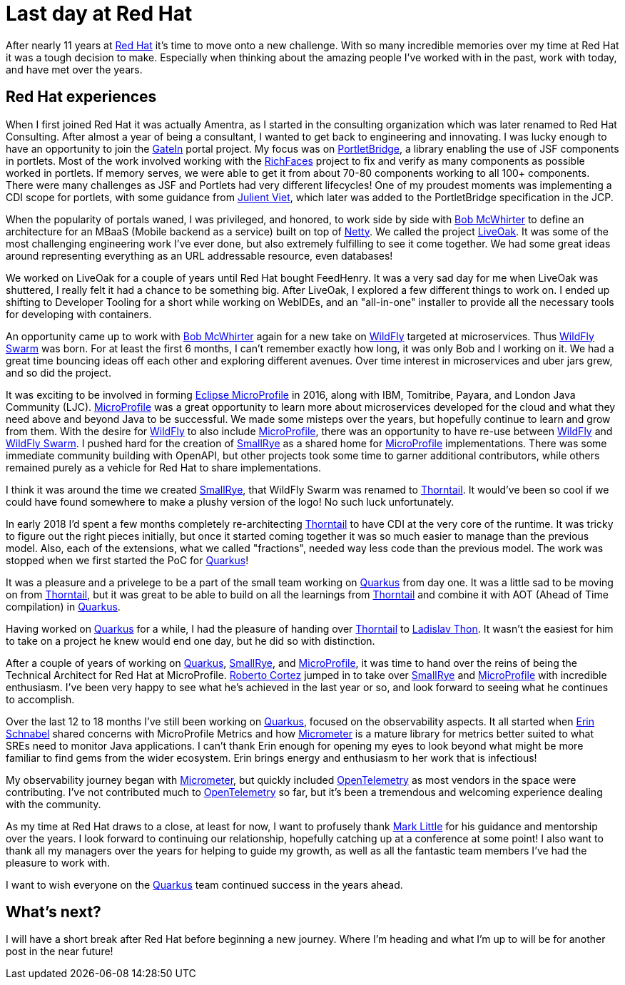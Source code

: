 = Last day at Red Hat

:page-date: 2021-10-15
:page-summary: After nearly 11 years at Red Hat it's time to move onto a new challenge...

After nearly 11 years at https://www.redhat.com/en[Red Hat, window="_blank"] it's time to move onto a new challenge.
With so many incredible memories over my time at Red Hat it was a tough decision to make.
Especially when thinking about the amazing people I've worked with in the past,
work with today, and have met over the years.

== Red Hat experiences

When I first joined Red Hat it was actually Amentra,
as I started in the consulting organization which was later renamed to Red Hat Consulting.
After almost a year of being a consultant, I wanted to get back to engineering and innovating.
I was lucky enough to have an opportunity to join the https://gatein.jboss.org/[GateIn, window="_blank"] portal project.
My focus was on https://portletbridge.jboss.org/[PortletBridge, window="_blank"],
a library enabling the use of JSF components in portlets.
Most of the work involved working with the https://richfaces.jboss.org/[RichFaces, window="_blank"] project
to fix and verify as many components as possible worked in portlets.
If memory serves,
we were able to get it from about 70-80 components working to all 100+ components.
There were many challenges as JSF and Portlets had very different lifecycles!
One of my proudest moments was implementing a CDI scope for portlets,
with some guidance from https://twitter.com/julienviet?lang=en[Julient Viet, window="_blank"],
which later was added to the PortletBridge specification in the JCP.

When the popularity of portals waned,
I was privileged, and honored, to work side by side with https://twitter.com/bobmcwhirter?lang=en[Bob McWhirter, window="_blank"]
to define an architecture for an MBaaS (Mobile backend as a service) built on top of https://netty.io/[Netty, window="_blank"].
We called the project https://github.com/liveoak-io[LiveOak, window="_blank"].
It was some of the most challenging engineering work I've ever done,
but also extremely fulfilling to see it come together.
We had some great ideas around representing everything as an URL addressable resource,
even databases!

We worked on LiveOak for a couple of years until Red Hat bought FeedHenry.
It was a very sad day for me when LiveOak was shuttered,
I really felt it had a chance to be something big.
After LiveOak,
I explored a few different things to work on.
I ended up shifting to Developer Tooling for a short while working on WebIDEs,
and an "all-in-one" installer to provide all the necessary tools for developing with containers.

An opportunity came up to work with https://twitter.com/bobmcwhirter?lang=en[Bob McWhirter, window="_blank"] again
for a new take on https://www.wildfly.org/[WildFly, window="_blank"] targeted at microservices.
Thus https://thorntail.io/[WildFly Swarm, window="_blank"] was born.
For at least the first 6 months,
I can't remember exactly how long,
it was only Bob and I working on it.
We had a great time bouncing ideas off each other and exploring different avenues.
Over time interest in microservices and uber jars grew, and so did the project.

It was exciting to be involved in forming https://microprofile.io/[Eclipse MicroProfile, window="_blank"] in 2016, along with IBM, Tomitribe, Payara, and London Java Community (LJC).
https://microprofile.io/[MicroProfile, window="_blank"] was a great opportunity to learn more about microservices
developed for the cloud and what they need above and beyond Java to be successful.
We made some misteps over the years,
but hopefully continue to learn and grow from them.
With the desire for https://www.wildfly.org/[WildFly, window="_blank"] to also include https://microprofile.io/[MicroProfile, window="_blank"],
there was an opportunity to have re-use between https://www.wildfly.org/[WildFly, window="_blank"] and
https://thorntail.io/[WildFly Swarm, window="_blank"].
I pushed hard for the creation of https://smallrye.io/[SmallRye, window="_blank"] as a shared home for
https://microprofile.io/[MicroProfile, window="_blank"] implementations.
There was some immediate community building with OpenAPI,
but other projects took some time to garner additional contributors,
while others remained purely as a vehicle for Red Hat to share implementations.

I think it was around the time we created https://smallrye.io/[SmallRye, window="_blank"],
that WildFly Swarm was renamed to https://thorntail.io/[Thorntail, window="_blank"].
It would've been so cool if we could have found somewhere to make a plushy version of the logo!
No such luck unfortunately.

In early 2018 I'd spent a few months completely re-architecting https://thorntail.io/[Thorntail, window="_blank"]
to have CDI at the very core of the runtime.
It was tricky to figure out the right pieces initially,
but once it started coming together it was so much easier to manage than the previous model.
Also, each of the extensions, what we called "fractions", needed way less code than the previous model.
The work was stopped when we first started the PoC for https://quarkus.io/[Quarkus, window="_blank"]!

It was a pleasure and a privelege to be a part of the small team working on https://quarkus.io/[Quarkus, window="_blank"] from day one.
It was a little sad to be moving on from https://thorntail.io/[Thorntail, window="_blank"],
but it was great to be able to build on all the learnings from https://thorntail.io/[Thorntail, window="_blank"]
and combine it with AOT (Ahead of Time compilation) in https://quarkus.io/[Quarkus, window="_blank"].

Having worked on https://quarkus.io/[Quarkus, window="_blank"] for a while,
I had the pleasure of handing over https://thorntail.io/[Thorntail, window="_blank"]
to https://twitter.com/_ladicek?lang=en[Ladislav Thon, window="_blank"].
It wasn't the easiest for him to take on a project he knew would end one day,
but he did so with distinction.

After a couple of years of working on https://quarkus.io/[Quarkus, window="_blank"],
https://smallrye.io/[SmallRye, window="_blank"], and https://microprofile.io/[MicroProfile, window="_blank"],
it was time to hand over the reins of being the Technical Architect for Red Hat at MicroProfile.
https://twitter.com/radcortez?lang=en[Roberto Cortez, window="_blank"] jumped in to take over
https://smallrye.io/[SmallRye, window="_blank"] and https://microprofile.io/[MicroProfile, window="_blank"]
with incredible enthusiasm.
I've been very happy to see what he's achieved in the last year or so,
and look forward to seeing what he continues to accomplish.

Over the last 12 to 18 months I've still been working on https://quarkus.io/[Quarkus, window="_blank"],
focused on the observability aspects.
It all started when https://twitter.com/ebullientworks[Erin Schnabel, window="_blank"] shared
concerns with MicroProfile Metrics and how https://micrometer.io/[Micrometer, window="_blank"]
is a mature library for metrics better suited to what SREs need to monitor Java applications.
I can't thank Erin enough
for opening my eyes to look beyond what might be more familiar to find gems from the wider ecosystem.
Erin brings energy and enthusiasm to her work
that is infectious!

My observability journey began with https://micrometer.io/[Micrometer, window="_blank"],
but quickly included https://opentelemetry.io/[OpenTelemetry, window="_blank"] as most vendors in the space were contributing.
I've not contributed much to https://opentelemetry.io/[OpenTelemetry, window="_blank"] so far,
but it's been a tremendous and welcoming experience dealing with the community.

As my time at Red Hat draws to a close, at least for now,
I want to profusely thank https://twitter.com/nmcl?lang=en[Mark Little, window="_blank"] for his guidance
and mentorship over the years.
I look forward to continuing our relationship,
hopefully catching up at a conference at some point!
I also want to thank all my managers over the years for helping to guide my growth,
as well as all the fantastic team members I've had the pleasure to work with.

I want to wish everyone on the https://quarkus.io/[Quarkus, window="_blank"] team continued success in the years ahead.

== What's next?

I will have a short break after Red Hat before beginning a new journey.
Where I'm heading and what I'm up to will be for another post in the near future!
